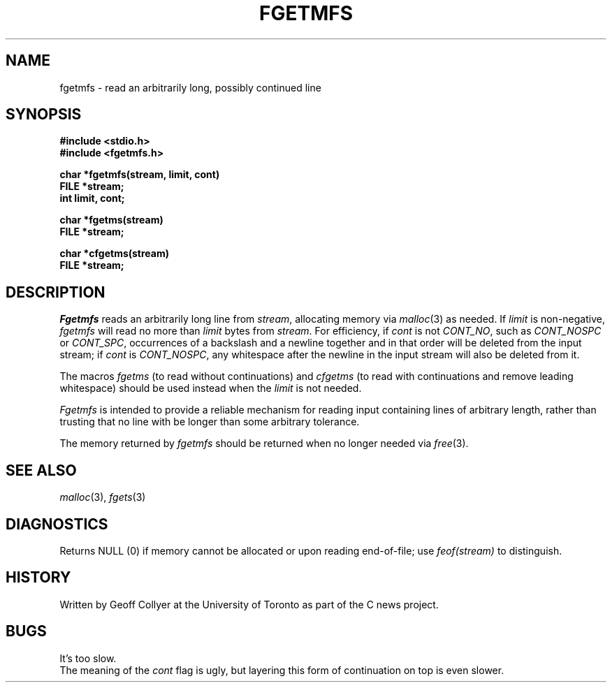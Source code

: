 .TH FGETMFS 3 local
.DA 23 May 1989
.SH NAME
fgetmfs \- read an arbitrarily long, possibly continued line
.SH SYNOPSIS
.B "#include <stdio.h>
.br
.B "#include <fgetmfs.h>
.PP
.B "char *fgetmfs(stream, limit, cont)"
.br
.B "FILE *stream;"
.br
.B "int limit, cont;"
.PP
.B "char *fgetms(stream)
.br
.B "FILE *stream;"
.PP
.B "char *cfgetms(stream)
.br
.B "FILE *stream;"
.SH DESCRIPTION
.I Fgetmfs
reads an arbitrarily long line from
.IR stream ,
allocating memory via
.IR malloc (3)
as needed.
If
.I limit
is non-negative,
.I fgetmfs
will read no more than
.I limit
bytes from
.IR stream .
For efficiency,
if
.I cont
is not
.IR CONT_NO ,
such as
.I CONT_NOSPC
or
.IR CONT_SPC ,
occurrences of a backslash and a newline together
and in that order
will be deleted from the input stream;
if
.I cont
is
.IR CONT_NOSPC ,
any whitespace after the newline
in the input stream will also be deleted from it.
.PP
The macros
.I fgetms
(to read without continuations)
and
.I cfgetms
(to read with continuations and remove leading whitespace)
should be used instead when the
.I limit
is not needed.
.PP
.I Fgetmfs
is intended to provide a reliable mechanism for reading
input containing lines of arbitrary length,
rather than trusting that no line with be longer than some
arbitrary tolerance.
.PP
The memory returned by
.I fgetmfs
should be returned when no longer needed via
.IR free (3).
.\" .SH FILES
.SH SEE ALSO
.IR malloc (3),
.IR fgets (3)
.SH DIAGNOSTICS
Returns NULL (0) if memory cannot be allocated or upon reading end-of-file;
use
.I feof(stream)
to distinguish.
.SH HISTORY
Written by Geoff Collyer
at the University of Toronto
as part of the C news project.
.SH BUGS
It's too slow.
.br
The meaning of the
.I cont
flag is ugly,
but layering this form of continuation on top is even slower.
